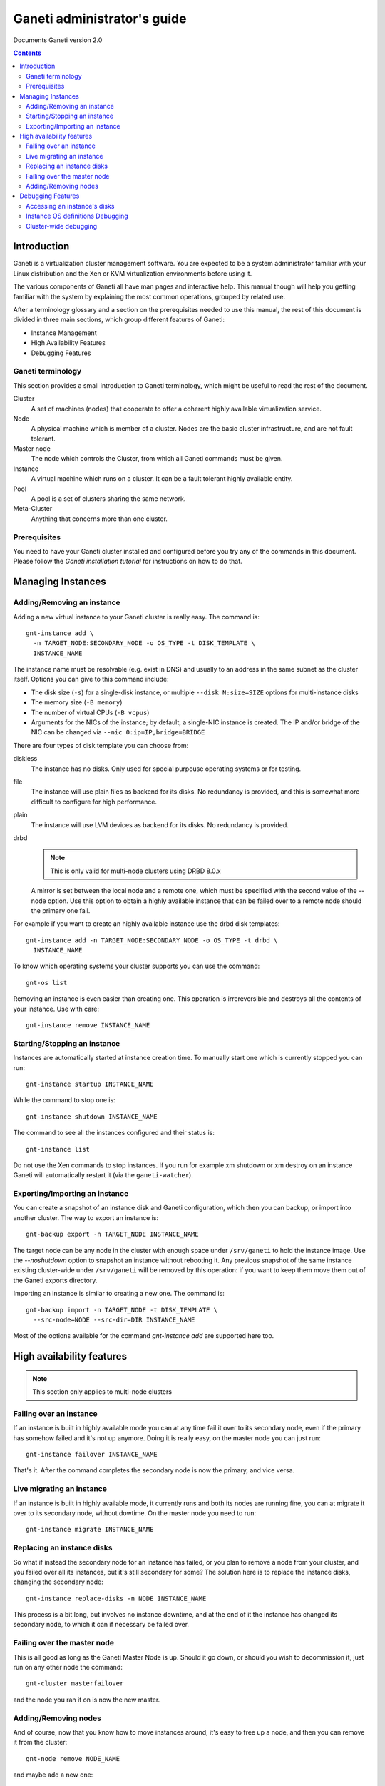 Ganeti administrator's guide
============================

Documents Ganeti version 2.0

.. contents::

Introduction
------------

Ganeti is a virtualization cluster management software. You are
expected to be a system administrator familiar with your Linux
distribution and the Xen or KVM virtualization environments before
using it.


The various components of Ganeti all have man pages and interactive
help. This manual though will help you getting familiar with the
system by explaining the most common operations, grouped by related
use.

After a terminology glossary and a section on the prerequisites needed
to use this manual, the rest of this document is divided in three main
sections, which group different features of Ganeti:

- Instance Management
- High Availability Features
- Debugging Features

Ganeti terminology
~~~~~~~~~~~~~~~~~~

This section provides a small introduction to Ganeti terminology,
which might be useful to read the rest of the document.

Cluster
  A set of machines (nodes) that cooperate to offer a coherent
  highly available virtualization service.

Node
  A physical machine which is member of a cluster.
  Nodes are the basic cluster infrastructure, and are
  not fault tolerant.

Master node
  The node which controls the Cluster, from which all
  Ganeti commands must be given.

Instance
  A virtual machine which runs on a cluster. It can be a
  fault tolerant highly available entity.

Pool
  A pool is a set of clusters sharing the same network.

Meta-Cluster
  Anything that concerns more than one cluster.

Prerequisites
~~~~~~~~~~~~~

You need to have your Ganeti cluster installed and configured before
you try any of the commands in this document. Please follow the
*Ganeti installation tutorial* for instructions on how to do that.

Managing Instances
------------------

Adding/Removing an instance
~~~~~~~~~~~~~~~~~~~~~~~~~~~

Adding a new virtual instance to your Ganeti cluster is really easy.
The command is::

  gnt-instance add \
    -n TARGET_NODE:SECONDARY_NODE -o OS_TYPE -t DISK_TEMPLATE \
    INSTANCE_NAME

The instance name must be resolvable (e.g. exist in DNS) and usually
to an address in the same subnet as the cluster itself. Options you
can give to this command include:

- The disk size (``-s``) for a single-disk instance, or multiple
  ``--disk N:size=SIZE`` options for multi-instance disks

- The memory size (``-B memory``)

- The number of virtual CPUs (``-B vcpus``)

- Arguments for the NICs of the instance; by default, a single-NIC
  instance is created. The IP and/or bridge of the NIC can be changed
  via ``--nic 0:ip=IP,bridge=BRIDGE``


There are four types of disk template you can choose from:

diskless
  The instance has no disks. Only used for special purpouse operating
  systems or for testing.

file
  The instance will use plain files as backend for its disks. No
  redundancy is provided, and this is somewhat more difficult to
  configure for high performance.

plain
  The instance will use LVM devices as backend for its disks. No
  redundancy is provided.

drbd
  .. note:: This is only valid for multi-node clusters using DRBD 8.0.x

  A mirror is set between the local node and a remote one, which must
  be specified with the second value of the --node option. Use this
  option to obtain a highly available instance that can be failed over
  to a remote node should the primary one fail.

For example if you want to create an highly available instance use the
drbd disk templates::

  gnt-instance add -n TARGET_NODE:SECONDARY_NODE -o OS_TYPE -t drbd \
    INSTANCE_NAME

To know which operating systems your cluster supports you can use
the command::

  gnt-os list

Removing an instance is even easier than creating one. This operation
is irrereversible and destroys all the contents of your instance. Use
with care::

  gnt-instance remove INSTANCE_NAME

Starting/Stopping an instance
~~~~~~~~~~~~~~~~~~~~~~~~~~~~~

Instances are automatically started at instance creation time. To
manually start one which is currently stopped you can run::

  gnt-instance startup INSTANCE_NAME

While the command to stop one is::

  gnt-instance shutdown INSTANCE_NAME

The command to see all the instances configured and their status is::

  gnt-instance list

Do not use the Xen commands to stop instances. If you run for example
xm shutdown or xm destroy on an instance Ganeti will automatically
restart it (via the ``ganeti-watcher``).

Exporting/Importing an instance
~~~~~~~~~~~~~~~~~~~~~~~~~~~~~~~

You can create a snapshot of an instance disk and Ganeti
configuration, which then you can backup, or import into another
cluster. The way to export an instance is::

  gnt-backup export -n TARGET_NODE INSTANCE_NAME

The target node can be any node in the cluster with enough space under
``/srv/ganeti`` to hold the instance image. Use the *--noshutdown*
option to snapshot an instance without rebooting it. Any previous
snapshot of the same instance existing cluster-wide under
``/srv/ganeti`` will be removed by this operation: if you want to keep
them move them out of the Ganeti exports directory.

Importing an instance is similar to creating a new one. The command is::

  gnt-backup import -n TARGET_NODE -t DISK_TEMPLATE \
    --src-node=NODE --src-dir=DIR INSTANCE_NAME

Most of the options available for the command *gnt-instance add* are
supported here too.

High availability features
--------------------------

.. note:: This section only applies to multi-node clusters

Failing over an instance
~~~~~~~~~~~~~~~~~~~~~~~~

If an instance is built in highly available mode you can at any time
fail it over to its secondary node, even if the primary has somehow
failed and it's not up anymore. Doing it is really easy, on the master
node you can just run::

  gnt-instance failover INSTANCE_NAME

That's it. After the command completes the secondary node is now the
primary, and vice versa.

Live migrating an instance
~~~~~~~~~~~~~~~~~~~~~~~~~~

If an instance is built in highly available mode, it currently runs
and both its nodes are running fine, you can at migrate it over to its
secondary node, without dowtime. On the master node you need to run::

  gnt-instance migrate INSTANCE_NAME

Replacing an instance disks
~~~~~~~~~~~~~~~~~~~~~~~~~~~

So what if instead the secondary node for an instance has failed, or
you plan to remove a node from your cluster, and you failed over all
its instances, but it's still secondary for some? The solution here is
to replace the instance disks, changing the secondary node::

  gnt-instance replace-disks -n NODE INSTANCE_NAME

This process is a bit long, but involves no instance downtime, and at
the end of it the instance has changed its secondary node, to which it
can if necessary be failed over.

Failing over the master node
~~~~~~~~~~~~~~~~~~~~~~~~~~~~

This is all good as long as the Ganeti Master Node is up. Should it go
down, or should you wish to decommission it, just run on any other
node the command::

  gnt-cluster masterfailover

and the node you ran it on is now the new master.

Adding/Removing nodes
~~~~~~~~~~~~~~~~~~~~~

And of course, now that you know how to move instances around, it's
easy to free up a node, and then you can remove it from the cluster::

  gnt-node remove NODE_NAME

and maybe add a new one::

  gnt-node add --secondary-ip=ADDRESS NODE_NAME

Debugging Features
------------------

At some point you might need to do some debugging operations on your
cluster or on your instances. This section will help you with the most
used debugging functionalities.

Accessing an instance's disks
~~~~~~~~~~~~~~~~~~~~~~~~~~~~~

From an instance's primary node you have access to its disks. Never
ever mount the underlying logical volume manually on a fault tolerant
instance, or you risk breaking replication. The correct way to access
them is to run the command::

  gnt-instance activate-disks INSTANCE_NAME

And then access the device that gets created.  After you've finished
you can deactivate them with the deactivate-disks command, which works
in the same way.

Accessing an instance's console

The command to access a running instance's console is::

  gnt-instance console INSTANCE_NAME

Use the console normally and then type ``^]`` when
done, to exit.

Instance OS definitions Debugging
~~~~~~~~~~~~~~~~~~~~~~~~~~~~~~~~~

Should you have any problems with operating systems support the
command to ran to see a complete status for all your nodes is::

   gnt-os diagnose

Cluster-wide debugging
~~~~~~~~~~~~~~~~~~~~~~

The *gnt-cluster* command offers several options to run tests or
execute cluster-wide operations. For example::

  gnt-cluster command
  gnt-cluster copyfile
  gnt-cluster verify
  gnt-cluster verify-disks
  gnt-cluster getmaster
  gnt-cluster version

See the man page *gnt-cluster* to know more about their usage.
